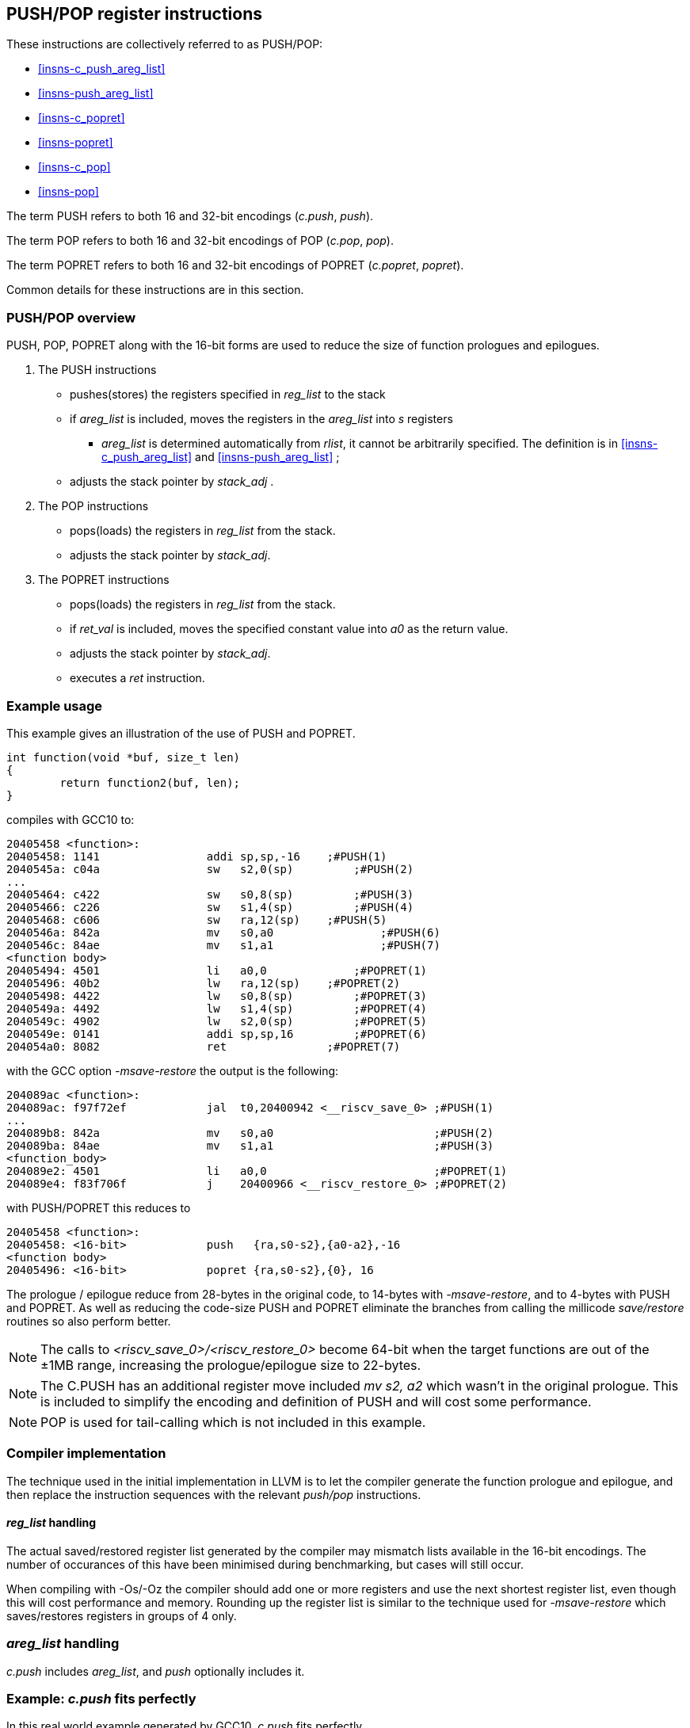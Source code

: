 <<<

[#insns-pushpop,reftext="PUSH/POP Register Instructions"]
== PUSH/POP register instructions

These instructions are collectively referred to as PUSH/POP: 

* <<#insns-c_push_areg_list>> 
* <<#insns-push_areg_list>> 
* <<#insns-c_popret>> 
* <<#insns-popret>> 
* <<#insns-c_pop>> 
* <<#insns-pop>>

The term PUSH refers to both 16 and 32-bit encodings (_c.push_, _push_).

The term POP refers to both 16 and 32-bit encodings of POP (_c.pop_, _pop_).

The term POPRET refers to both 16 and 32-bit encodings of POPRET (_c.popret_, _popret_).

Common details for these instructions are in this section.

=== PUSH/POP overview

PUSH, POP, POPRET along with the 16-bit forms are used to reduce the size of function prologues and epilogues.

. The PUSH instructions
** pushes(stores)  the registers specified in _reg_list_ to the stack
** if _areg_list_ is included, moves the registers in the _areg_list_ into _s_ registers
*** _areg_list_ is determined automatically from _rlist_, it cannot be arbitrarily specified. The definition is in <<#insns-c_push_areg_list>>  and <<#insns-push_areg_list>> ;
** adjusts the stack pointer by _stack_adj_ .

. The POP instructions
** pops(loads) the registers in _reg_list_ from the stack.
** adjusts the stack pointer by _stack_adj_.

. The POPRET instructions
** pops(loads) the registers in _reg_list_ from the stack.
** if _ret_val_ is included, moves the specified constant value into _a0_ as the return value.
** adjusts the stack pointer by _stack_adj_.
** executes a _ret_ instruction.

<<<
=== Example usage

This example gives an illustration of the use of PUSH and POPRET.

[source,SAIL]
----
int function(void *buf, size_t len)
{
        return function2(buf, len);
}
----

compiles with GCC10 to:

[source,SAIL]
----
20405458 <function>:
20405458: 1141                addi sp,sp,-16	;#PUSH(1)
2040545a: c04a                sw   s2,0(sp)	    ;#PUSH(2)
...
20405464: c422                sw   s0,8(sp)	    ;#PUSH(3)
20405466: c226                sw   s1,4(sp)	    ;#PUSH(4)
20405468: c606                sw   ra,12(sp)	;#PUSH(5)
2040546a: 842a                mv   s0,a0		;#PUSH(6)
2040546c: 84ae                mv   s1,a1		;#PUSH(7)
<function body>
20405494: 4501                li   a0,0		    ;#POPRET(1)
20405496: 40b2                lw   ra,12(sp)	;#POPRET(2)
20405498: 4422                lw   s0,8(sp)	    ;#POPRET(3)
2040549a: 4492                lw   s1,4(sp)	    ;#POPRET(4)
2040549c: 4902                lw   s2,0(sp)	    ;#POPRET(5)
2040549e: 0141                addi sp,sp,16	    ;#POPRET(6)
204054a0: 8082                ret               ;#POPRET(7)
----

with the GCC option _-msave-restore_ the output is the following:

[source,SAIL]
----
204089ac <function>:
204089ac: f97f72ef            jal  t0,20400942 <__riscv_save_0> ;#PUSH(1)
...
204089b8: 842a                mv   s0,a0                        ;#PUSH(2)
204089ba: 84ae                mv   s1,a1                        ;#PUSH(3)
<function_body>
204089e2: 4501                li   a0,0                         ;#POPRET(1)
204089e4: f83f706f            j    20400966 <__riscv_restore_0> ;#POPRET(2)
----

with PUSH/POPRET this reduces to

[source,SAIL]
----
20405458 <function>:
20405458: <16-bit>            push   {ra,s0-s2},{a0-a2},-16
<function body>           
20405496: <16-bit>            popret {ra,s0-s2},{0}, 16

----

The prologue / epilogue reduce from 28-bytes in the original code, to 14-bytes with _-msave-restore_, and to 4-bytes with PUSH and POPRET. As well as reducing the code-size PUSH and POPRET eliminate the branches from calling the millicode _save/restore_ routines so also perform better. 
  
[NOTE]

  The calls to _<riscv_save_0>/<riscv_restore_0>_ become 64-bit when the target functions are out of the ±1MB range, increasing the prologue/epilogue size to 22-bytes.

[NOTE]

  The C.PUSH has an additional register move included _mv s2, a2_ which wasn't in the original prologue. This is included to simplify the encoding and definition of PUSH and will cost some performance.

[NOTE]

  POP is used for tail-calling which is not included in this example.

[#pushpop-areg-list]

=== Compiler implementation

The technique used in the initial implementation in LLVM is to let the compiler generate the function prologue and epilogue, 
and then replace the instruction sequences with the relevant _push/pop_ instructions.

==== _reg_list_ handling

The actual saved/restored register list generated by the compiler may mismatch lists available in the 16-bit encodings. The number of occurances of this have been
minimised during benchmarking, but cases will still occur.

When compiling with -Os/-Oz the compiler should add one or more registers and use the next shortest register list, even though this will cost performance and memory. 
Rounding up the register list is similar to the technique used for _-msave-restore_ which saves/restores registers in groups of 4 only.

=== _areg_list_ handling

_c.push_ includes _areg_list_, and _push_ optionally includes it. 

=== Example: _c.push_ fits perfectly

In this real world example generated by GCC10, _c.push_ fits perfectly.

[source,SAIL]
----
00e010b8 <function>:
  e010b8:       1141                    addi    sp,sp,-16 ; C.PUSH
  e010ba:       c422                    sw      s0,8(sp)  ; C.PUSH
  e010bc:       c226                    sw      s1,4(sp)  ; C.PUSH
  e010be:       c04a                    sw      s2,0(sp)  ; C.PUSH
  e010c0:       c606                    sw      ra,12(sp) ; C.PUSH
  e010c2:       842a                    mv      s0,a0     ; C.PUSH
  e010c4:       84ae                    mv      s1,a1     ; C.PUSH
  e010c6:       4908                    lw      a0,16(a0)
  e010c8:       4d8c                    lw      a1,24(a1)
  e010ca:       8932                    mv      s2,a2     ; C.PUSH
  e010cc:       726040ef                jal     ra,e057f2 <function2>
----

this is replaced by

[source,SAIL]
----
00e010b8 <function1>:
  e010b8:       xxxx                    c.push {ra,s0-s2}, {a0-a2}, -16
  e010c6:       4908                    lw      a0,16(a0)
  e010c8:       4d8c                    lw      a1,24(a1)
  e010cc:       726040ef                jal     ra,e057f2 <function2>
----

=== Example: _reg_list_ doesn't fit, _areg_list_ doesn't fit

In this other real world example _areg_list_ doesn't fit:

[source,SAIL]
----
00e01126 <function3>:
  e01126:       1101                    addi    sp,sp,-32
  e01128:       ce06                    sw      ra,28(sp)
  e0112a:       cc22                    sw      s0,24(sp)
  e0112c:       ca26                    sw      s1,20(sp)
  e0112e:       c84a                    sw      s2,16(sp)
  e01130:       c64e                    sw      s3,12(sp)
  e01132:       c452                    sw      s4,8(sp)
  e01134:       c256                    sw      s5,4(sp)
  e01136:       c05a                    sw      s6,0(sp)
  e01138:       0e050363                beqz    a0,e0121e <function3+0xf8>
  e0113c:       8a2a                    mv      s4,a0
  e0113e:       852e                    mv      a0,a1
  e01140:       89ae                    mv      s3,a1
----

In this case, the required _reg_list_ is not supported _and_ the move instructions are not part of the same basic block, 
therefore compiling at -Os/-Oz would give:

[source,SAIL]
----
00e01126 <function4>:
  # c.push includes saving s7 and moving {a0-a3} into {s0-s3}
  e01126:       xxxx                    c.push {ra,s0-s7}, {a0-a3}, -32 
  e01138:       0e050363                beqz    a0,e0121e <function4+0xf8>
  e0113c:       8a2a                    mv      s4,a0
  e0113e:       852e                    mv      a0,a1
  e01140:       89ae                    mv      s3,a1
----

Compiling for performance would use _push_ which perfectly fits the requirement but produces larger code:

[source,SAIL]
----
00e01126 <function4>:
  e01126:       xxxxxxxx                push {ra,s0-s6}, {}, -32 
  e01138:       0e050363                beqz    a0,e0121e <function4+0xf8>
  e0113c:       8a2a                    mv      s4,a0
  e0113e:       852e                    mv      a0,a1
  e01140:       89ae                    mv      s3,a1
----

=== Example: _areg_list_ needs register allocation changes

The next case is where none of the register moves match the _areg_list_ moves because the register allocator in the compiler did not allocate suitable registers:

[source,SAIL]
----
00e01842 <function5>:

  e01e7e:       1101                    addi    sp,sp,-32
  e01e80:       cc22                    sw      s0,24(sp)
  e01e82:       c84a                    sw      s2,16(sp)
  e01e84:       c64e                    sw      s3,12(sp)
  e01e86:       c452                    sw      s4,8(sp)
  e01e88:       c256                    sw      s5,4(sp)
  e01e8a:       ce06                    sw      ra,28(sp)
  e01e8c:       ca26                    sw      s1,20(sp)
  e01e8e:       892a                    mv      s2,a0
  e01e90:       89ae                    mv      s3,a1
  e01e92:       8a32                    mv      s4,a2
  e01e94:       8ab6                    mv      s5,a3
  e01e96:       3f41                    jal     e01e26 <function6>
----

With _c.push_ this becomes:

[source,SAIL]
----
e01e7e <function5>:
  # c.push includes moving {a0-a3} into {s0-s3}
  e01e7e:       1101                    c.push {ra,s0-s5}, {a0-a3}, -32
  e01e8e:       892a                    mv      s2,a0;# <-- switch dest to s0
  e01e90:       89ae                    mv      s3,a1;# <-- switch dest to s1
  e01e92:       8a32                    mv      s4,a2;# <-- switch dest to s2
  e01e94:       8ab6                    mv      s5,a3;# <-- switch dest to s3
  e01e96:       3f41                    jal     e01e26 <function6>
----

In this case all four moves can be deleted if the register allocation can be altered.

=== Example: _areg_list_ partially fits

In this final case, one register move can be deleted and one must be retained unless the register allocation can be changed.

[source,SAIL]
----
00e02368 <function7>:
  e02368:       1141                    addi    sp,sp,-16
  e0236a:       c226                    sw      s1,4(sp)
  e0236c:       03450493                addi    s1,a0,52
  e02370:       c422                    sw      s0,8(sp)
  e02372:       842a                    mv      s0,a0;# <-- delete this one
  e02374:       8526                    mv      a0,s1;# <-- doesn't fit areg_list
  e02376:       c04a                    sw      s2,0(sp)
  e02378:       c606                    sw      ra,12(sp)
  e0237a:       892e                    mv      s2,a1;# <-- switch dest to s1
  e0237c:       df3fd0ef                jal     ra,e0016e <function8>
----

[source,SAIL]
----
00e02368 <function7>:
  e02368:       xxxx                    c.push {ra,s0-s2}, {a0-a2}, -16
  e0236c:       03450493                addi    s1,a0,52
  e02374:       8526                    mv      a0,s1;# <-- doesn't fit areg_list
  e0237a:       892e                    mv      s2,a1;# <-- switch dest to s1
  e0237c:       df3fd0ef                jal     ra,e0016e <function8>
----

In this case one move is deleted, but one remains because unless the target register can be reallocated.

For the smallest code-size the compiler should reallocate the target registers so that the moves in _areg_list_ are not wasted.

=== Compiling PUSH/POP for size or performance

As mentioned above, there are cases where there are choices about whether to select the 16-bit or 32-bit encoding. 
The 32-bit encodings offer a smaller stack adjustment range than using a 16-bit encoding and an additional _c.addi16sp_ instruction. 
Therefore using the 32-bit encoding will not reduce the code size if the stack adjustment is out of range of the 16-bit encoding.

The main performance/code-size trade-offs are

* whether _reg_list_ is available in the 16-bit encodings matches the required list, and so whether extra registers are included by the 16-bit encoding
* whether _areg_list_ includes redundant moves

The recommendation is that the 32-bit encoding should be selected only if compiling for performance and either

* _reg_list_ is not available in the 16-bit encoding
* _areg_list_ includes redundant moves

In addition, for POPRET, the 32-bit encoding allows more return values than the 16-bit encoding. 
Therefore the recommendation is that the 32-bit encoding should be selected if the 32-bit encoding allows the required return value.

[#pushpop-fault-handling]
=== PUSH/POP Fault handling

The sequence required to execute the PUSH/POP instruction may be interrupted, or may not be able to start execution for several reasons.

* virtual memory page fault or PMP fault
** these can be detected before execution, or during execution if the memory addresses cross a page/PMP boundary
** MTVAL is set to any address which causes the fault
* watchpoint trigger
** these can be detected before execution, or during execution depending on the trigger type (load data triggers require the sequence to have started executing, for example)
** MTVAL is set to any address which causes the fault
* external debug halt
** the halt can treat the whole sequence atomically, or interrupt mid sequence (implementation defined)
* debug halt caused by a trigger
** same comment as watchpoint trigger above
* load access fault
** these are detected while the sequence is executing
** MTVAL is set to the fault address.
* store access fault (precise or imprecise)
** these may be detected while the sequence is executing, or afterwards if imprecise
** MTVAL is set to the fault address.
* interrupts
** these may arrive at any time. An implementation can choose whether to interrupt the sequence or not.

[NOTE]

  MTVAL may be hardwired to zero in an implementation. The section above assumes it is implemented.

In all case MEPC contain the PC of the PUSH/POP instruction, and MCAUSE is set as expected for the type of fault.

For debug halts DPC is set to the PC of the PUSH/POP instruction.

Because some faults can only be detected during the sequence the core implementation is able to recover from the fault and re-execute the sequence. 
This may involve executing some or all of the loads and stores from the sequence multiple times before the sequence completes (as multiple faults or multiple interrupts are possible).

Therefore correct execution requires that _sp_ refers to idempotent memory (also see <<pushpop_non-idem-mem>>).

[#pushpop-software-view]
=== Software view of execution

==== Software view of the PUSH sequence

From a software perspective the PUSH sequence appears as:

* A sequence of stores writing a contiguous block of memory. Any of the bytes may be written multiple times.
* An optional series of register moves
* A stack pointer adjustment

Because the memory is idempotent and the stores are non-overlapping, they may be reordered, grouped into larger accesses, split into smaller access or any combination of these.

If an implementation allows interrupts during the sequence, and the interrupt handler uses _sp_ to allocate stack memory, then any stores which were executed before the interrupt may be overwritten by the handler. 
This is safe because the memory is idempotent and the stores will be re-executed execution resumes.

The stack pointer adjustment must only be committed once it is certain that all of the stores will complete within triggerring any precise faults 
(stores may return imprecise bus errors which are received after the instruction has completed execution).

<<<

For example:

[source,sail]
--
c.push  {ra, s0-s5}, {a0-a3}, -64
--

Appears to software as:

[source,sail]
--
# any bytes from sp-1 to sp-28 may be written multiple times before the instruction completes
sw  s5, -4(sp);   
sw  s4, -8(sp);   
sw  s3,-12(sp);   
sw  s2,-16(sp);  
sw  s1,-20(sp);   
sw  s0,-24(sp);   
sw  ra,-28(sp);   

# these must only execute once, and will only execute after all stores complete sucessfully
mv   s0, a0
mv   s1, a1
mv   s2, a2
mv   s3, a3
addi sp, sp, -64; 
--

==== Software view of the POP/POPRET sequence

From a software perspective the POP/POPRET sequence appears as:

* A sequence of loads, any of which may be executed multiple times
* A stack pointer adjustment
* An optional LI into a0
* An optional RET

If an implementation allows interrupts during the sequence, then any loads which were executed before the interrupt may update architectural state. 
The loads will be re-executed once the handler completes, so the values will be overwritten. 
Therefore it is permitted for an implementation to update some of the destination registers before taking the interrupt or other fault.

The optional load immediate and stack pointer adjustment must only be committed once it is certain that all of the loads will complete successfully.

For POPRET once the stack pointer adjustment has been committed the RET must execute.

<<<
For example:

[source,sail]
--
popret   {ra, s0-s3}, {1}, 32 ; 
--

Appears to software as:

[source,sail]
--
# any or all of these load instructions may execute multiple times
lw   s3, 28(sp);
lw   s2, 24(sp);
lw   s1, 20(sp);
lw   s0, 16(sp);
lw   ra, 12(sp);

# must only execute once, will only execute after all loads complete successfully
# all instructions must execute atomically
li a0, 1
addi sp, sp, 32;
ret;
--

[[pushpop_non-idem-mem]]
=== Non-idempotent memory handling

An implementation may have a requirement to issue a PUSH/POP instruction to non-idempotent memory. 

==== Error detection

If the core implementation does not have a requirement to support PUSH/POP to non-idempotent memories, 
and the core can use a PMA to detect that the memory is non-idempotent, then take a load(POP/POPRET) or store (PUSH) access fault exception.

==== Non-idempotent support

It is possible to support non-idempotent memory. One reason is to re-use PUSH/POP as a restricted form of a load/store multiple instruction to a peripheral,
as there is no generic load/store multiple instruction in the RISC-V ISA. 

If accessing non-idempotent memory then it is _recommended_ to:

. Not allow interrupts during execution
. Not allow external debug halt during execution
. Detect any virtual memory page faults or PMP faults for the whole instruction before starting execution (instead of during the sequence)
. Not split / merge / reorder the generated memory accesses

It is possible that one of the following will still occur during execution:

. Watchpoint trigger
. Load/store access fault

In these cases the core will jump to the debug or exception handler. If execution is required to continue afterwards (so the event is not fatal to the code execution), then the handler is required to do so in software. 

By following these rules memory accesses will only ever be issued once, and in the order listed in the SAIL.

It is possible for implementations to follow these restricted rules and to safely access both types of memory. 
It is also possible for an implementation to use PMAs to detect the memory type and apply different rules, such as only allowing interrupts if accessing cacheable memory, for example.


Included in::
[%header,cols="4,2,2"]
|===
|Extension
|Minimum version
|Lifecycle state

|Zces (<<#zces>>)
|0.52
|Stable
|===
